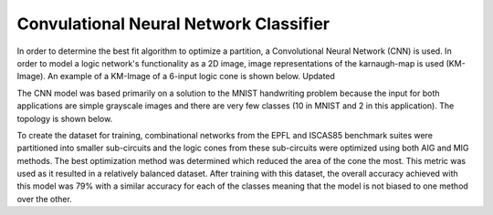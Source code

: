 Convulational Neural Network Classifier
=======================================

In order to determine the best fit algorithm to optimize a partition, a Convolutional Neural Network (CNN) is used. In order to model a logic network's functionality as a 2D image, image representations of the karnaugh-map is used (KM-Image). An example of a KM-Image of a 6-input logic cone is shown below. Updated

.. image:: /../../../docs/source/lsoracle/images/kmimage.png
		:width: 600

The CNN model was based primarily on a solution to the MNIST handwriting problem because the input for both applications are simple grayscale images and there are very few classes (10 in MNIST and 2 in this application). The topology is shown below.

.. image:: /../../../docs/source/lsoracle/images/cnn_top.png
		:width: 600

To create the dataset for training, combinational networks from the EPFL and ISCAS85 benchmark suites were partitioned into smaller sub-circuits and the logic cones from these sub-circuits were optimized using both AIG and MIG methods. The best optimization method was determined which reduced the area of the cone the most. This metric was used as it resulted in a relatively balanced dataset. After training with this dataset, the overall accuracy achieved with this model was 79% with a similar accuracy for each of the classes meaning that the model is not biased to one method over the other.
